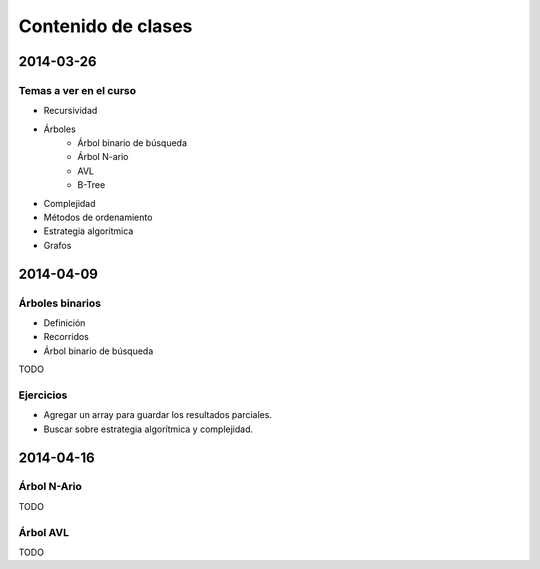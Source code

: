 =====================
 Contenido de clases
=====================

2014-03-26
==========

Temas a ver en el curso
-----------------------

* Recursividad
* Árboles
    - Árbol binario de búsqueda
    - Árbol N-ario
    - AVL
    - B-Tree
* Complejidad
* Métodos de ordenamiento
* Estrategia algorítmica
* Grafos

2014-04-09
==========

Árboles binarios
----------------

* Definición
* Recorridos
* Árbol binario de búsqueda

TODO

Ejercicios
----------

* Agregar un array para guardar los resultados parciales.
* Buscar sobre estrategia algorítmica y complejidad.

2014-04-16
==========

Árbol N-Ario
------------

TODO

Árbol AVL
---------

TODO

.. _`@pabloszn`: https://twitter.com/pabloszn
.. _`@thejavalistener`: https://twitter.com/thejavalistener
.. _`The Java Listener`: https://www.facebook.com/thejavalistener
.. _`@arbruno`: https://twitter.com/arbruno
